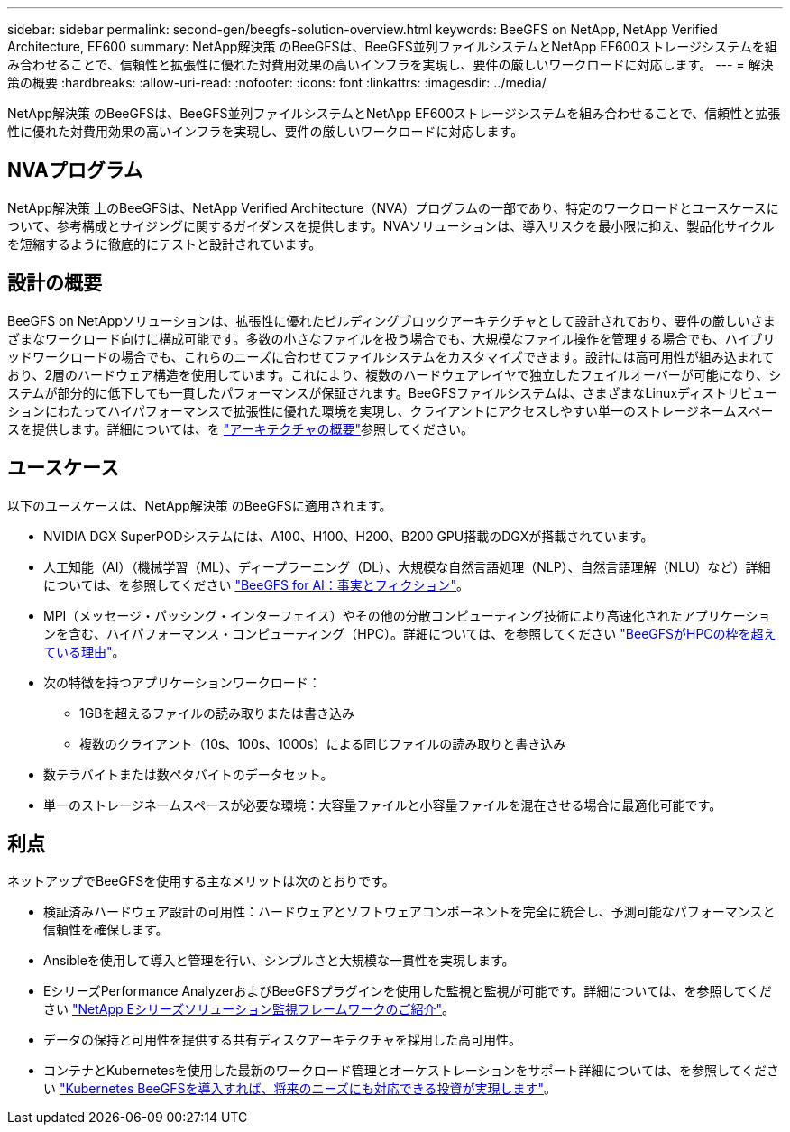---
sidebar: sidebar 
permalink: second-gen/beegfs-solution-overview.html 
keywords: BeeGFS on NetApp, NetApp Verified Architecture, EF600 
summary: NetApp解決策 のBeeGFSは、BeeGFS並列ファイルシステムとNetApp EF600ストレージシステムを組み合わせることで、信頼性と拡張性に優れた対費用効果の高いインフラを実現し、要件の厳しいワークロードに対応します。 
---
= 解決策の概要
:hardbreaks:
:allow-uri-read: 
:nofooter: 
:icons: font
:linkattrs: 
:imagesdir: ../media/


[role="lead"]
NetApp解決策 のBeeGFSは、BeeGFS並列ファイルシステムとNetApp EF600ストレージシステムを組み合わせることで、信頼性と拡張性に優れた対費用効果の高いインフラを実現し、要件の厳しいワークロードに対応します。



== NVAプログラム

NetApp解決策 上のBeeGFSは、NetApp Verified Architecture（NVA）プログラムの一部であり、特定のワークロードとユースケースについて、参考構成とサイジングに関するガイダンスを提供します。NVAソリューションは、導入リスクを最小限に抑え、製品化サイクルを短縮するように徹底的にテストと設計されています。



== 設計の概要

BeeGFS on NetAppソリューションは、拡張性に優れたビルディングブロックアーキテクチャとして設計されており、要件の厳しいさまざまなワークロード向けに構成可能です。多数の小さなファイルを扱う場合でも、大規模なファイル操作を管理する場合でも、ハイブリッドワークロードの場合でも、これらのニーズに合わせてファイルシステムをカスタマイズできます。設計には高可用性が組み込まれており、2層のハードウェア構造を使用しています。これにより、複数のハードウェアレイヤで独立したフェイルオーバーが可能になり、システムが部分的に低下しても一貫したパフォーマンスが保証されます。BeeGFSファイルシステムは、さまざまなLinuxディストリビューションにわたってハイパフォーマンスで拡張性に優れた環境を実現し、クライアントにアクセスしやすい単一のストレージネームスペースを提供します。詳細については、を link:beegfs-architecture-overview.html["アーキテクチャの概要"]参照してください。



== ユースケース

以下のユースケースは、NetApp解決策 のBeeGFSに適用されます。

* NVIDIA DGX SuperPODシステムには、A100、H100、H200、B200 GPU搭載のDGXが搭載されています。
* 人工知能（AI）（機械学習（ML）、ディープラーニング（DL）、大規模な自然言語処理（NLP）、自然言語理解（NLU）など）詳細については、を参照してください https://www.netapp.com/blog/beefs-for-ai-fact-vs-fiction/["BeeGFS for AI：事実とフィクション"^]。
* MPI（メッセージ・パッシング・インターフェイス）やその他の分散コンピューティング技術により高速化されたアプリケーションを含む、ハイパフォーマンス・コンピューティング（HPC）。詳細については、を参照してください https://www.netapp.com/blog/beegfs-for-ai-ml-dl/["BeeGFSがHPCの枠を超えている理由"^]。
* 次の特徴を持つアプリケーションワークロード：
+
** 1GBを超えるファイルの読み取りまたは書き込み
** 複数のクライアント（10s、100s、1000s）による同じファイルの読み取りと書き込み


* 数テラバイトまたは数ペタバイトのデータセット。
* 単一のストレージネームスペースが必要な環境：大容量ファイルと小容量ファイルを混在させる場合に最適化可能です。




== 利点

ネットアップでBeeGFSを使用する主なメリットは次のとおりです。

* 検証済みハードウェア設計の可用性：ハードウェアとソフトウェアコンポーネントを完全に統合し、予測可能なパフォーマンスと信頼性を確保します。
* Ansibleを使用して導入と管理を行い、シンプルさと大規模な一貫性を実現します。
* EシリーズPerformance AnalyzerおよびBeeGFSプラグインを使用した監視と監視が可能です。詳細については、を参照してください https://www.netapp.com/blog/monitoring-netapp-eseries/["NetApp Eシリーズソリューション監視フレームワークのご紹介"^]。
* データの保持と可用性を提供する共有ディスクアーキテクチャを採用した高可用性。
* コンテナとKubernetesを使用した最新のワークロード管理とオーケストレーションをサポート詳細については、を参照してください https://www.netapp.com/blog/kubernetes-meet-beegfs/["Kubernetes BeeGFSを導入すれば、将来のニーズにも対応できる投資が実現します"^]。

